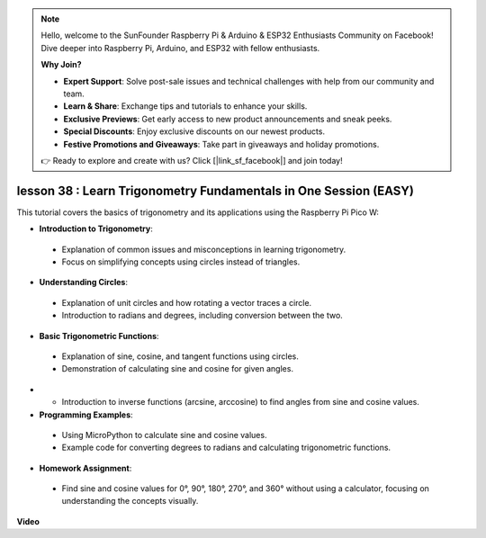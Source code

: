 .. note::

    Hello, welcome to the SunFounder Raspberry Pi & Arduino & ESP32 Enthusiasts Community on Facebook! Dive deeper into Raspberry Pi, Arduino, and ESP32 with fellow enthusiasts.

    **Why Join?**

    - **Expert Support**: Solve post-sale issues and technical challenges with help from our community and team.
    - **Learn & Share**: Exchange tips and tutorials to enhance your skills.
    - **Exclusive Previews**: Get early access to new product announcements and sneak peeks.
    - **Special Discounts**: Enjoy exclusive discounts on our newest products.
    - **Festive Promotions and Giveaways**: Take part in giveaways and holiday promotions.

    👉 Ready to explore and create with us? Click [|link_sf_facebook|] and join today!

lesson 38 : Learn Trigonometry Fundamentals in One Session (EASY)
=============================================================================
This tutorial covers the basics of trigonometry and its applications using the Raspberry Pi Pico W:

* **Introduction to Trigonometry**:
 - Explanation of common issues and misconceptions in learning trigonometry.
 - Focus on simplifying concepts using circles instead of triangles.
* **Understanding Circles**:
 - Explanation of unit circles and how rotating a vector traces a circle.
 - Introduction to radians and degrees, including conversion between the two.
* **Basic Trigonometric Functions**:
 - Explanation of sine, cosine, and tangent functions using circles.
 - Demonstration of calculating sine and cosine for given angles.
* - Introduction to inverse functions (arcsine, arccosine) to find angles from sine and cosine values.
* **Programming Examples**:
 - Using MicroPython to calculate sine and cosine values.
 - Example code for converting degrees to radians and calculating trigonometric functions.
* **Homework Assignment**:
 - Find sine and cosine values for 0°, 90°, 180°, 270°, and 360° without using a calculator, focusing on understanding the concepts visually.


**Video**

.. raw:: html

    <iframe width="700" height="500" src="https://www.youtube.com/embed/KM-PhIWT-Go?si=H9b0UtHxSl1aLhps" title="YouTube video player" frameborder="0" allow="accelerometer; autoplay; clipboard-write; encrypted-media; gyroscope; picture-in-picture; web-share" allowfullscreen></iframe>
